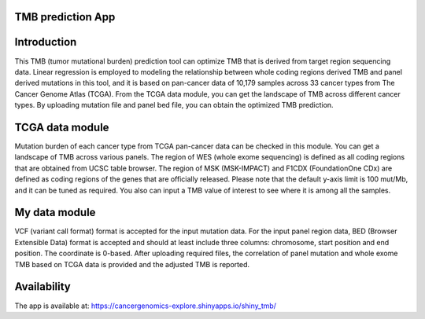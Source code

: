 
TMB prediction App
=====================

Introduction
============ 
This TMB (tumor mutational burden) prediction tool can optimize TMB that is derived from target region sequencing data. Linear regression is employed to modeling the relationship between whole coding regions derived TMB and panel derived mutations in this tool, and it is based on pan-cancer data of 10,179 samples across 33 cancer types from The Cancer Genome Atlas (TCGA). From the TCGA data module, you can get the landscape of TMB across different cancer types. By uploading mutation file and panel bed file, you can obtain the optimized TMB prediction. 
 
 .. figure:: ui.png

TCGA data module
===========
Mutation burden of each cancer type from TCGA pan-cancer data can be checked in this module. You can get a landscape of TMB across various panels. The region of WES (whole exome sequencing) is defined as all coding regions that are obtained from UCSC table browser. The region of MSK (MSK-IMPACT) and F1CDX (FoundationOne CDx) are defined as coding regions of the genes that are officially released. Please note that the default y-axis limit is 100 mut/Mb, and it can be tuned as required. You also can input a TMB value of interest to see where it is among all the samples. 

My data module
===========
VCF (variant call format) format is accepted for the input mutation data. For the input panel region data, BED (Browser Extensible Data) format is accepted and should at least include three columns: chromosome, start position and end position. The coordinate is 0-based. After uploading required files, the correlation of panel mutation and whole exome TMB based on TCGA data is provided and the adjusted TMB is reported.

Availability
===========
The app is available at: https://cancergenomics-explore.shinyapps.io/shiny_tmb/
